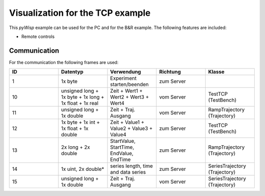 =================================
Visualization for the TCP example
=================================

This `pyWisp` example can be used for the PC and for the B&R example.
The following features are included:

* Remote controls

.. sphinx-marker

Communication
^^^^^^^^^^^^^

For the communication the following frames are used:

.. list-table::
    :widths: 20 20 20 20 20
    :header-rows: 1

    * - ID
      - Datentyp
      - Verwendung
      - Richtung
      - Klasse
    * - 1
      - 1x byte
      - Experiment starten/beenden
      - zum Server
      -
    * - 10
      - unsigned long + 1x byte + 1x long + 1x float + 1x real
      - Zeit + Wert1 + Wert2 + Wert3 + Wert4
      - vom Server
      - TestTCP (TestBench)
    * - 11
      - unsigned long + 1x double
      - Zeit + Traj. Ausgang
      - vom Server
      - RampTrajectory (Trajectory)
    * - 12
      - 1x byte + 1x int + 1x float + 1x double
      - Zeit + Value1 + Value2 + Value3 + Value4
      - zum Server
      - TestTCP (TestBench)
    * - 13
      - 2x long + 2x double
      - StartValue, StartTime, EndValue, EndTime
      - zum Server
      - RampTrajectory (Trajectory)
    * - 14
      - 1x uint, 2x double*
      - series length, time and data series
      - zum Server
      - SeriesTrajectory (Trajectory)
    * - 15
      - unsigned long + 1x double
      - Zeit + Traj. Ausgang
      - vom Server
      - SeriesTrajectory (Trajectory)
